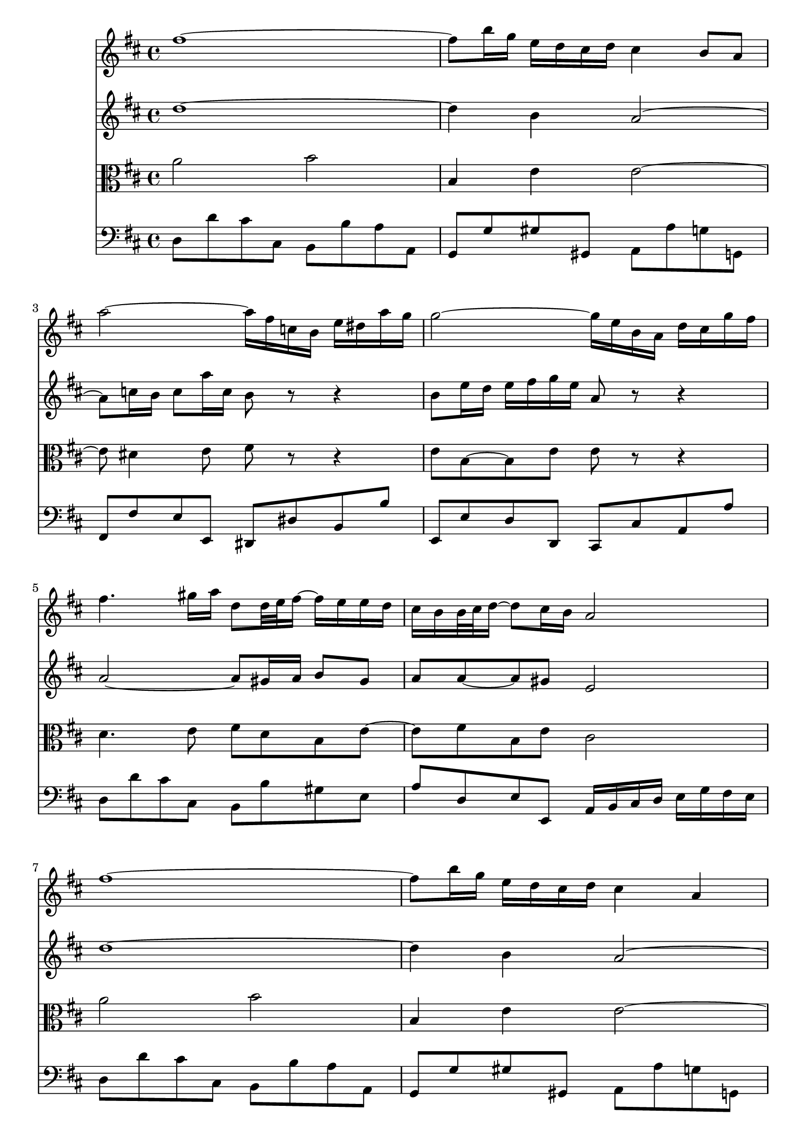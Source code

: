 % JS Bach's Air on the G String (doesn't have liasons or other things.... have to develop support for it)

<<
\new Staff \relative c'' {
        \key d \major
        fis1 ~
        
        fis8 b16 g e d cis d cis4 b8 a
        
        a'2 ~ a16 fis c b e dis a' g
        
        g2 ~ g16 e b a d cis g' fis
        
        fis4. gis16 a d,8 d32 e fis16 ~ fis e e d

        % first end
        cis b b32 cis d16 ~ d8 cis16 b a2
        
        % repeat
        fis'1 ~
        
        fis8 b16 g e d cis d cis4 a
        
        a'2 ~ a16 fis c b e dis a' g
        
        g2 ~ g16 e b a d cis g' fis
        
        fis4. gis16 a d,8 d32 e fis16 ~ fis e e d
        
        %second end
        cis b b32 cis d16 ~ d8 cis16 b a2
        
        % second part
        cis4 cis16 d32 cis b cis a16 a'4. c,8
        
        b b'8. a16 g fis g4 g32 fis e d cis16 b
        
        ais b cis8 cis16 d e8 e16 fis g8 g fis
        
        e16 d cis b cis d32 e d8 b2
        
        d4 d16 fis e d b'4 b8 a16 gis
        
        e a a,8 b8. cis32 d cis8. b16 a4
        
        d4. fis16 e e4. g16 fis
        
        fis4. a16 g g2
        
        a,4 a16 cis e g g e fis8 fis fis16 g32 a
        
        d,4 d16 fis a c  b4. d,8
        
        cis16 e g4 b,8 a e'16 fis32 g g16 fis8 e16
        
        d32 cis b8 cis16 d8 cis16 d d2
}

\new Staff \relative c'' {
        \key d \major
        d1 ~
        
        d4 b a2 ~
        
        a8 c16 b c8 a'16 c, b8 r r4
        
        b8 e16 d e fis g e a,8 r r4
        
        a2 ~ a8 gis16 a b8 gis
        
        % first end
        a a ~ a gis e2
        
        % Repeat
        d'1 ~
        
        d4 b a2 ~
        
        a8 c16 b c8 a'16 c, b8 r r4
        
        b8 e16 d e fis g e a,8 r r4
        
        a2 ~ a8 gis16 a b8 gis
        
        % second end
        a a ~ a gis e2
        
        % second part
        a2 a16 b c8. b16 a g
        
        fis4. dis'8 e2
        
        e e16 d cis b ais b cis8
        
        b b b ais fis2
        
        e4 fis b,8 e16 fis gis a b8
        
        b8 a4 gis8 a2
        
        a8 b16 c b cis d4 cis16 b cis dis e8
        
        e8 dis16 cis dis e fis8. dis16 e b e,4
        
        e16 cis e a cis8 a4 cis16 d d,4
        
        d8 e fis4 g2
        
        g8 b e4 e16 d cis b a8 b
        
        a4 g16 fis g8 fis2
        
}

\new Staff \relative c'' {
        \clef alto
        \key d \major
        a2 b
        
        b,4 e e2 ~
        
        e8 dis4 e8 fis r r4
        
        e8 b ~ b e e r r4
        
        d4. e8 fis d b e ~
        
        % first end
        e fis b, e cis2
        
        % repeat
        a'2 b
        
        b,4 e e2 ~
        
        e8 dis4 e8 fis r r4
        
        e8 b ~ b e e r r4
        
        d4. e8 fis d b e ~
        
        % second end
        e fis b, e cis2
        
        % second part
        e2 e8 dis16 e fis4
        
        fis16 g a fis dis8 b' b4 b,
        
        cis16 d e fis g fis g e fis8 e16 d cis8 fis
        
        fis8 e16 d g8 fis16 e d2
        
        b8 b' a16 gis a8 gis8. fis16 e4
        
        e8 e fis e e8. d16 cis d e cis
        
        a8 d4 b e cis8
        
        cis fis4 dis8 b4 b16 b' g e
        
        a8 g fis e d4 a'
        
        a8 g a4 d,2
        
        e16 b e g b a g fis e8 a4 g8
        
        fis4 e8 a, a2
        
}

\new Staff \relative c {
        \clef bass
        \key d \major
        d8 d' cis cis, b b' a a, 
        
        g g' gis gis, a a' g g,
        
        fis fis' e e, dis dis' b b'
        
        e,, e' d d, cis cis' a a'
        
        d, d' cis cis, b b' gis e
        
        % first end
        a d, e e, a16 b cis d e g fis e
        
        % repeat
        d8 d' cis cis, b b' a a, 
        
        g g' gis gis, a a' g g,
        
        fis fis' e e, dis dis' b b'
        
        e,, e' d d, cis cis' a a'
        
        d, d' cis cis, b b' gis e
        
        % second end
        a d, e e, a2
        
        % second part
        a8 a' g g, fis fis' e e,
        
        dis dis' fis b, e e' d d,
        
        cis cis' b b, ais b cis ais
        
        b g' e fis b, b' a a,
        
        gis gis' fis fis, e e' d d,
        
        cis cis' d e a, a' g g,
        
        fis fis' g g, gis gis' a a,
        
        ais ais' b b, e e' d d,
        
        cis cis' a cis d d, c c'
        
        b b, a a' g g, fis fis'
        
        e e, d d' cis a d g
        
        a g a a, d,2
        
        
        
}
>>
